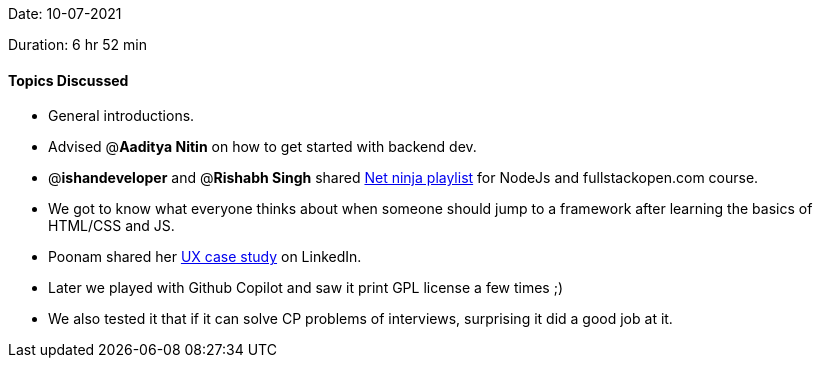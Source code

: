 Date: 10-07-2021

Duration: 6 hr 52 min 

==== Topics Discussed

* General introductions.
* Advised @*Aaditya Nitin* on how to get started with backend dev.
* @*ishandeveloper* and @*Rishabh Singh* shared https://www.youtube.com/watch?v=w-7RQ46RgxU&list=PL4cUxeGkcC9gcy9lrvMJ75z9maRw4byYp[Net ninja playlist] for NodeJs and fullstackopen.com course.
* We got to know what everyone thinks about when someone should jump to a framework after learning the basics of HTML/CSS and JS.
* Poonam shared her https://poonamjha.medium.com/do-you-feel-the-need-of-redesigning-the-linkedin-profile-dashboard-e88e7e7dd85a[UX case study] on LinkedIn.
* Later we played with Github Copilot and saw it print GPL license a few times ;)
* We also tested it that if it can solve CP problems of interviews, surprising it did a good job at it.


